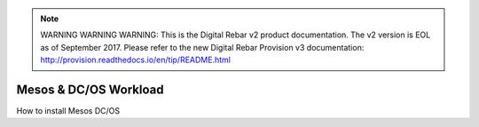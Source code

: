 
.. note:: WARNING WARNING WARNING:  This is the Digital Rebar v2 product documentation.  The v2 version is EOL as of September 2017.  Please refer to the new Digital Rebar Provision v3 documentation:  http:\/\/provision.readthedocs.io\/en\/tip\/README.html

.. _mesos_workload:

Mesos & DC/OS Workload
======================

.. index::
  TODO; Describe_Mesos


How to install Mesos DC/OS
